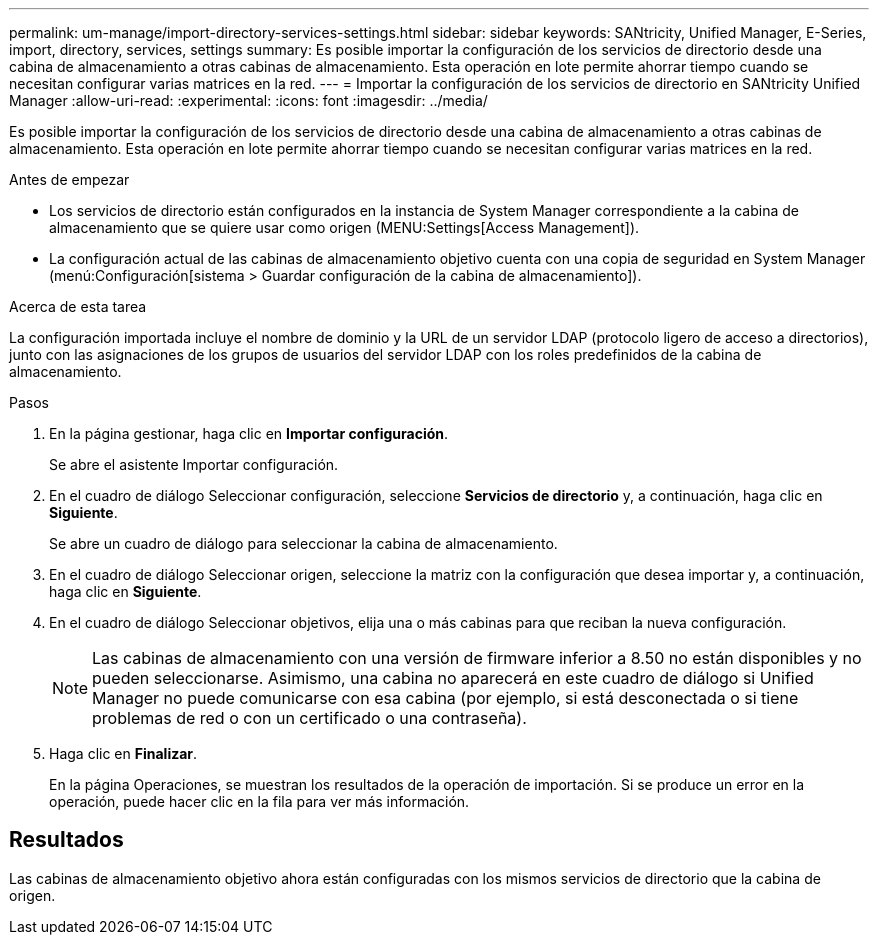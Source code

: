 ---
permalink: um-manage/import-directory-services-settings.html 
sidebar: sidebar 
keywords: SANtricity, Unified Manager, E-Series, import, directory, services, settings 
summary: Es posible importar la configuración de los servicios de directorio desde una cabina de almacenamiento a otras cabinas de almacenamiento. Esta operación en lote permite ahorrar tiempo cuando se necesitan configurar varias matrices en la red. 
---
= Importar la configuración de los servicios de directorio en SANtricity Unified Manager
:allow-uri-read: 
:experimental: 
:icons: font
:imagesdir: ../media/


[role="lead"]
Es posible importar la configuración de los servicios de directorio desde una cabina de almacenamiento a otras cabinas de almacenamiento. Esta operación en lote permite ahorrar tiempo cuando se necesitan configurar varias matrices en la red.

.Antes de empezar
* Los servicios de directorio están configurados en la instancia de System Manager correspondiente a la cabina de almacenamiento que se quiere usar como origen (MENU:Settings[Access Management]).
* La configuración actual de las cabinas de almacenamiento objetivo cuenta con una copia de seguridad en System Manager (menú:Configuración[sistema > Guardar configuración de la cabina de almacenamiento]).


.Acerca de esta tarea
La configuración importada incluye el nombre de dominio y la URL de un servidor LDAP (protocolo ligero de acceso a directorios), junto con las asignaciones de los grupos de usuarios del servidor LDAP con los roles predefinidos de la cabina de almacenamiento.

.Pasos
. En la página gestionar, haga clic en *Importar configuración*.
+
Se abre el asistente Importar configuración.

. En el cuadro de diálogo Seleccionar configuración, seleccione *Servicios de directorio* y, a continuación, haga clic en *Siguiente*.
+
Se abre un cuadro de diálogo para seleccionar la cabina de almacenamiento.

. En el cuadro de diálogo Seleccionar origen, seleccione la matriz con la configuración que desea importar y, a continuación, haga clic en *Siguiente*.
. En el cuadro de diálogo Seleccionar objetivos, elija una o más cabinas para que reciban la nueva configuración.
+
[NOTE]
====
Las cabinas de almacenamiento con una versión de firmware inferior a 8.50 no están disponibles y no pueden seleccionarse. Asimismo, una cabina no aparecerá en este cuadro de diálogo si Unified Manager no puede comunicarse con esa cabina (por ejemplo, si está desconectada o si tiene problemas de red o con un certificado o una contraseña).

====
. Haga clic en *Finalizar*.
+
En la página Operaciones, se muestran los resultados de la operación de importación. Si se produce un error en la operación, puede hacer clic en la fila para ver más información.





== Resultados

Las cabinas de almacenamiento objetivo ahora están configuradas con los mismos servicios de directorio que la cabina de origen.
